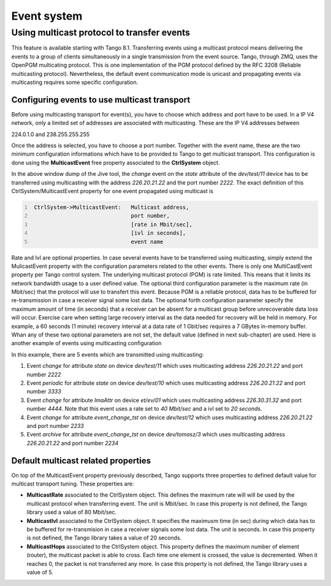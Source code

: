 .. |image19| image:: events/jive_simpl.jpg

.. |image20| image:: events/jive_sophis.jpg

.. _services_events:

Event system
============


Using multicast protocol to transfer events
-------------------------------------------

This feature is available starting with Tango 8.1. Transferring events
using a multicast protocol means delivering the events to a group of
clients simultaneously in a single transmission from the event source.
Tango, through ZMQ, uses the OpenPGM multicating protocol. This is one
implementation of the PGM protocol defined by the RFC 3208 (Reliable
multicasting protocol). Nevertheless, the default event communication
mode is unicast and propagating events via multicasting requires some
specific configuration.

Configuring events to use multicast transport
~~~~~~~~~~~~~~~~~~~~~~~~~~~~~~~~~~~~~~~~~~~~~

Before using multicasting transport for event(s), you have to choose
which address and port have to be used. In a IP V4 network, only a
limited set of addresses are associated with multicasting. These are the
IP V4 addresses between

224.0.1.0 and 238.255.255.255

Once the address is selected, you have to choose a port number. Together
with the event name, these are the two minimum configuration
informations which have to be provided to Tango to get multicast
transport. This configuration is done using the **MulticastEvent** free
property associated to the **CtrlSystem** object.

|image19|

In the above window dump of the Jive tool, the *change* event on the
*state* attribute of the *dev/test/11* device has to be transferred
using multicasting with the address *226.20.21.22* and the port number
*2222*. The exact definition of this CtrlSystem/MulticastEvent property
for one event propagated using multicast is

.. code:: cpp
  :number-lines:

   CtrlSystem->MulticastEvent:   Multicast address,
                                 port number,
                                 [rate in Mbit/sec],
                                 [ivl in seconds],
                                 event name

Rate and Ivl are optional properties. In case several events have to be
transferred using multicasting, simply extend the MulicastEvent property
with the configuration parameters related to the other events. There is
only one MultiCastEvent property per Tango control system. The
underlying multicast protocol (PGM) is rate limited. This means that it
limits its network bandwidth usage to a user defined value. The optional
third configuration parameter is the maximum rate (in Mbit/sec) that the
protocol will use to transfert this event. Because PGM is a reliable
protocol, data has to be buffered for re-transmission in case a receiver
signal some lost data. The optional forth configuration parameter
specify the maximum amount of time (in seconds) that a receiver can be
absent for a multicast group before unrecoverable data loss will occur.
Exercise care when setting large recovery interval as the data needed
for recovery will be held in memory. For example, a 60 seconds (1
minute) recovery interval at a data rate of 1 Gbit/sec requires a 7
GBytes in-memory buffer. Whan any of these two optional parameters are
not set, the default value (defined in next sub-chapter) are used. Here
is another example of events using multicasting configuration

|image20|

In this example, there are 5 events which are transmitted using
multicasting:

#. Event *change* for attribute *state* on device *dev/test/11* which
   uses multicasting address *226.20.21.22* and port number *2222*

#. Event *periodic* for attribute *state* on device *dev/test/10* which
   uses multicasting address *226.20.21.22* and port number *3333*

#. Event *change* for attribute *ImaAttr* on device *et/ev/01* which
   uses multicasting address *226.30.31.32* and port number *4444*. Note
   that this event uses a rate set to *40 Mbit/sec* and a ivl set to *20
   seconds*.

#. Event *change* for attribute *event\_change\_tst* on device
   *dev/test/12* which uses multicasting address *226.20.21.22* and port
   number *2233*

#. Event *archive* for attribute *event\_change\_tst* on device
   *dev/tomasz/3* which uses multicasting address *226.20.21.22* and
   port number *2234*

Default multicast related properties
~~~~~~~~~~~~~~~~~~~~~~~~~~~~~~~~~~~~

On top of the MulticastEvent property previously described, Tango
supports three properties to defined default value for multicast
transport tuning. These properties are:

-  **MulticastRate** associated to the CtrlSystem object. This defines
   the maximum rate will will be used by the multicast protocol when
   transferring event. The unit is Mbit/sec. In case this property is
   not defined, the Tango library used a value of 80 Mbit/sec.

-  **MulticastIvl** associated to the CtrlSystem object. It specifies
   the maximusm time (in sec) during which data has to be buffered for
   re-transmision in case a receiver signals some lost data. The unit
   is seconds. In case this property is not defined, the Tango library
   takes a value of 20 seconds.

-  **MulticastHops** associated to the CtrlSystem object. This property
   defines the maximum number of element (router), the multicast packet
   is able to cross. Each time one element is crossed, the value is
   decremented. When it reaches 0, the packet is not transferred any
   more. In case this property is not defined, the Tango library uses a
   value of 5.